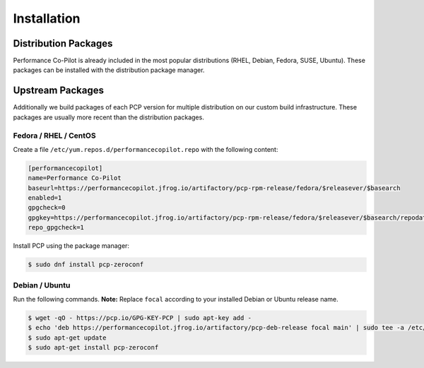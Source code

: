 Installation
############

Distribution Packages
*********************

Performance Co-Pilot is already included in the most popular distributions (RHEL, Debian, Fedora, SUSE, Ubuntu).
These packages can be installed with the distribution package manager.

Upstream Packages
*****************

Additionally we build packages of each PCP version for multiple distribution on our custom build infrastructure.
These packages are usually more recent than the distribution packages.

Fedora / RHEL / CentOS
----------------------

Create a file ``/etc/yum.repos.d/performancecopilot.repo`` with the following content:

.. code-block:: ini

    [performancecopilot]
    name=Performance Co-Pilot
    baseurl=https://performancecopilot.jfrog.io/artifactory/pcp-rpm-release/fedora/$releasever/$basearch
    enabled=1
    gpgcheck=0
    gpgkey=https://performancecopilot.jfrog.io/artifactory/pcp-rpm-release/fedora/$releasever/$basearch/repodata/repomd.xml.key
    repo_gpgcheck=1

Install PCP using the package manager:

.. code-block:: bash

    $ sudo dnf install pcp-zeroconf

Debian / Ubuntu
---------------

Run the following commands. **Note:** Replace ``focal`` according to your installed Debian or Ubuntu release name.

.. code-block:: bash

    $ wget -qO - https://pcp.io/GPG-KEY-PCP | sudo apt-key add -
    $ echo 'deb https://performancecopilot.jfrog.io/artifactory/pcp-deb-release focal main' | sudo tee -a /etc/apt/sources.list
    $ sudo apt-get update
    $ sudo apt-get install pcp-zeroconf
